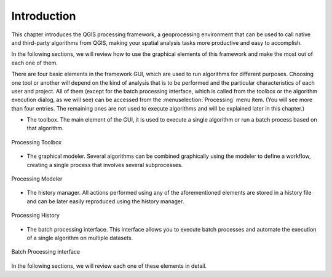 .. only:: html

   |updatedisclaimer|

.. _sec_processing_intro:

Introduction
============

This chapter introduces the QGIS processing framework, a geoprocessing environment
that can be used to call native and third-party algorithms from QGIS, making your
spatial analysis tasks more productive and easy to accomplish.

In the following sections, we will review how to use the graphical elements of
this framework and make the most out of each one of them.

There are four basic elements in the framework GUI, which are used to run
algorithms for different purposes. Choosing one tool or another will depend on
the kind of analysis that is to be performed and the particular characteristics
of each user and project. All of them (except for the batch processing interface,
which is called from the toolbox or the algorithm execution dialog, as we will see)
can be accessed from the
:menuselection:`Processing` menu item. (You will see more than four entries. The
remaining ones are not used to execute algorithms and will be explained later in
this chapter.)

* The toolbox. The main element of the GUI, it is used to
  execute a single algorithm or run a batch process based on that algorithm.

.. only:: html

   **Figure Processing 1:**

.. _figure_toolbox_1:

.. figure:: /static/user_manual/processing/toolbox.png
   :align: center

   Processing Toolbox

* The graphical modeler. Several algorithms can be combined graphically
  using the modeler to define a workflow, creating a single process that involves
  several subprocesses.

.. only:: html

   **Figure Processing 2:**

.. _figure_model:

.. figure:: /static/user_manual/processing/models.png
   :align: center

   Processing Modeler

* The history manager. All actions performed using any of the
  aforementioned elements are stored in a history file and can be later easily
  reproduced using the history manager.

.. only:: html

   **Figure Processing 3:**

.. _figure_history:

.. figure:: /static/user_manual/processing/history.png
   :align: center

   Processing History

* The batch processing interface. This interface allows you to
  execute batch processes and automate the execution of a single algorithm on
  multiple datasets.


.. only:: html

   **Figure Processing 4:**

.. _figure_batchprocess:

.. figure:: /static/user_manual/processing/batch_processing.png
   :align: center

   Batch Processing interface

In the following sections, we will review each one of these elements in detail.
